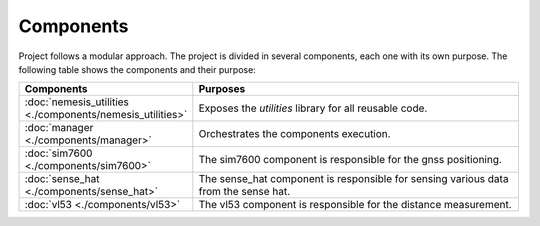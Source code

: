 Components
==========

Project follows a modular approach. The project is divided in several components,
each one with its own purpose. The following table shows the components and their purpose:

.. list-table::
    :widths: 25 75
    :header-rows: 1

    * - Components
      - Purposes

    * - :doc:`nemesis_utilities <./components/nemesis_utilities>`
      - Exposes the `utilities` library for all reusable code.

    * - :doc:`manager <./components/manager>`
      - Orchestrates the components execution.

    * - :doc:`sim7600 <./components/sim7600>`
      - The sim7600 component is responsible for the gnss positioning.

    * - :doc:`sense_hat <./components/sense_hat>`
      - The sense_hat component is responsible for sensing various data from the sense hat.

    * - :doc:`vl53 <./components/vl53>`
      - The vl53 component is responsible for the distance measurement.